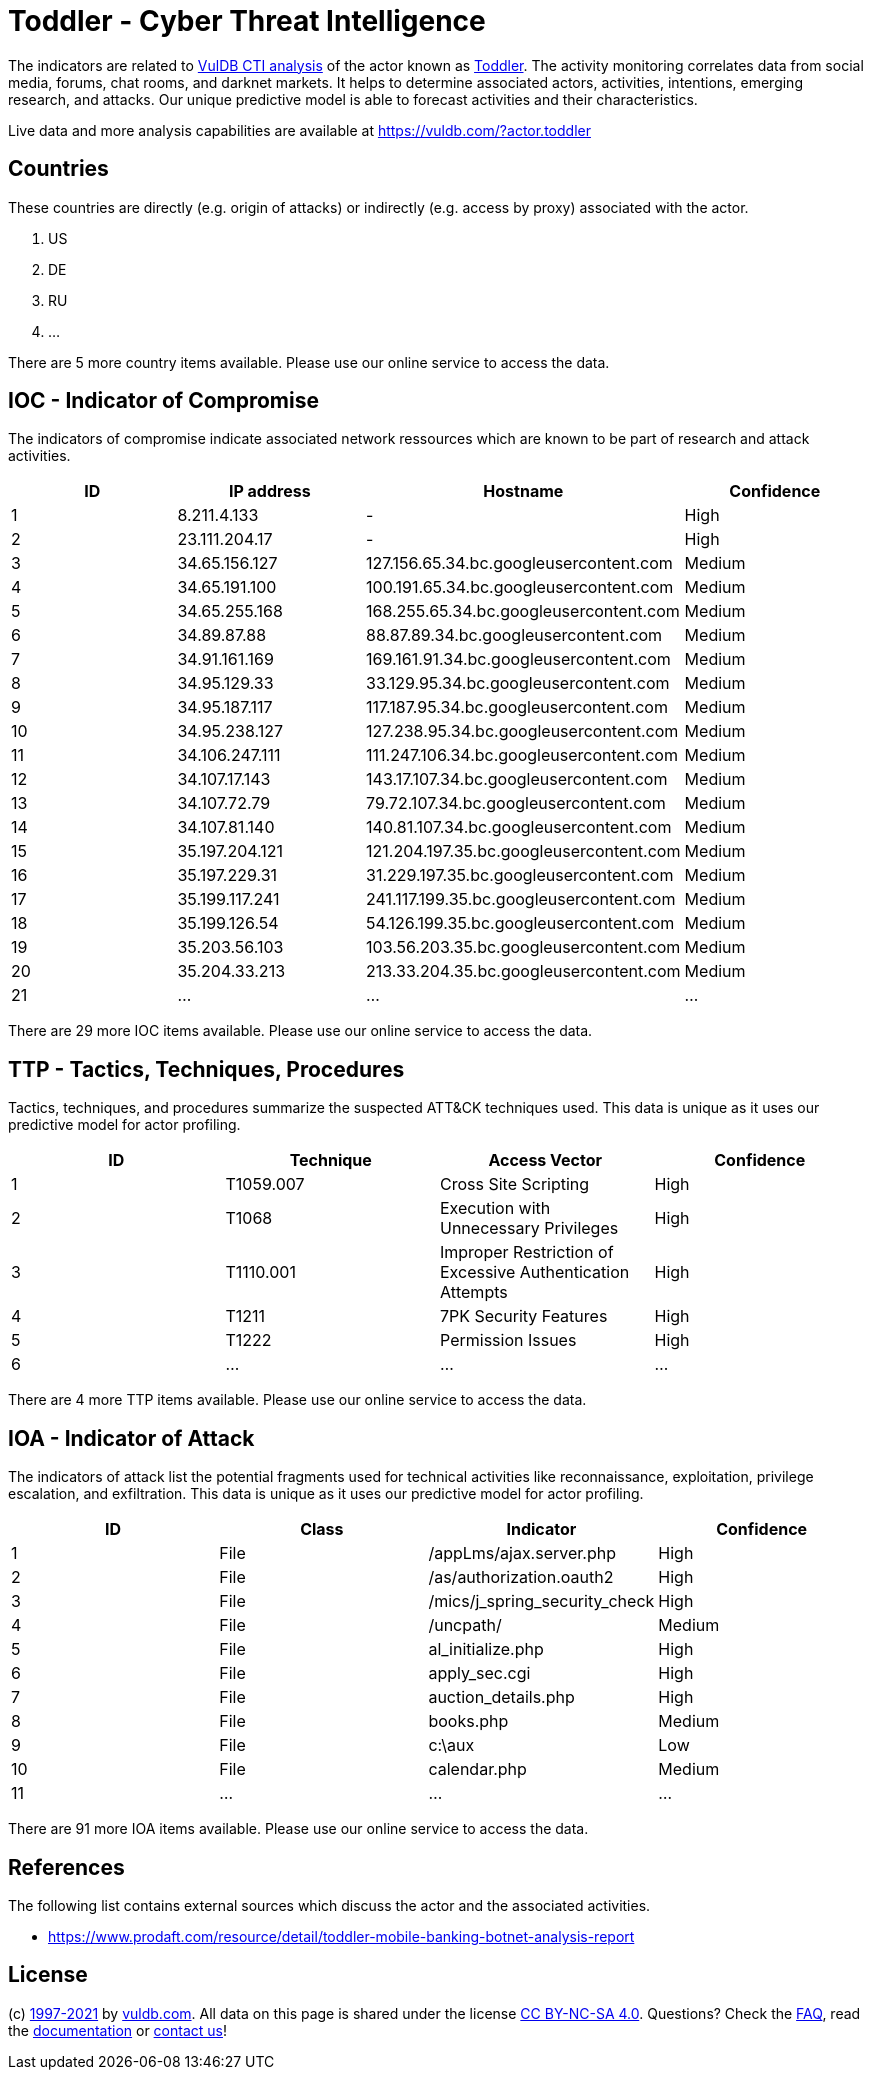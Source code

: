 = Toddler - Cyber Threat Intelligence

The indicators are related to https://vuldb.com/?doc.cti[VulDB CTI analysis] of the actor known as https://vuldb.com/?actor.toddler[Toddler]. The activity monitoring correlates data from social media, forums, chat rooms, and darknet markets. It helps to determine associated actors, activities, intentions, emerging research, and attacks. Our unique predictive model is able to forecast activities and their characteristics.

Live data and more analysis capabilities are available at https://vuldb.com/?actor.toddler

== Countries

These countries are directly (e.g. origin of attacks) or indirectly (e.g. access by proxy) associated with the actor.

. US
. DE
. RU
. ...

There are 5 more country items available. Please use our online service to access the data.

== IOC - Indicator of Compromise

The indicators of compromise indicate associated network ressources which are known to be part of research and attack activities.

[options="header"]
|========================================
|ID|IP address|Hostname|Confidence
|1|8.211.4.133|-|High
|2|23.111.204.17|-|High
|3|34.65.156.127|127.156.65.34.bc.googleusercontent.com|Medium
|4|34.65.191.100|100.191.65.34.bc.googleusercontent.com|Medium
|5|34.65.255.168|168.255.65.34.bc.googleusercontent.com|Medium
|6|34.89.87.88|88.87.89.34.bc.googleusercontent.com|Medium
|7|34.91.161.169|169.161.91.34.bc.googleusercontent.com|Medium
|8|34.95.129.33|33.129.95.34.bc.googleusercontent.com|Medium
|9|34.95.187.117|117.187.95.34.bc.googleusercontent.com|Medium
|10|34.95.238.127|127.238.95.34.bc.googleusercontent.com|Medium
|11|34.106.247.111|111.247.106.34.bc.googleusercontent.com|Medium
|12|34.107.17.143|143.17.107.34.bc.googleusercontent.com|Medium
|13|34.107.72.79|79.72.107.34.bc.googleusercontent.com|Medium
|14|34.107.81.140|140.81.107.34.bc.googleusercontent.com|Medium
|15|35.197.204.121|121.204.197.35.bc.googleusercontent.com|Medium
|16|35.197.229.31|31.229.197.35.bc.googleusercontent.com|Medium
|17|35.199.117.241|241.117.199.35.bc.googleusercontent.com|Medium
|18|35.199.126.54|54.126.199.35.bc.googleusercontent.com|Medium
|19|35.203.56.103|103.56.203.35.bc.googleusercontent.com|Medium
|20|35.204.33.213|213.33.204.35.bc.googleusercontent.com|Medium
|21|...|...|...
|========================================

There are 29 more IOC items available. Please use our online service to access the data.

== TTP - Tactics, Techniques, Procedures

Tactics, techniques, and procedures summarize the suspected ATT&CK techniques used. This data is unique as it uses our predictive model for actor profiling.

[options="header"]
|========================================
|ID|Technique|Access Vector|Confidence
|1|T1059.007|Cross Site Scripting|High
|2|T1068|Execution with Unnecessary Privileges|High
|3|T1110.001|Improper Restriction of Excessive Authentication Attempts|High
|4|T1211|7PK Security Features|High
|5|T1222|Permission Issues|High
|6|...|...|...
|========================================

There are 4 more TTP items available. Please use our online service to access the data.

== IOA - Indicator of Attack

The indicators of attack list the potential fragments used for technical activities like reconnaissance, exploitation, privilege escalation, and exfiltration. This data is unique as it uses our predictive model for actor profiling.

[options="header"]
|========================================
|ID|Class|Indicator|Confidence
|1|File|/appLms/ajax.server.php|High
|2|File|/as/authorization.oauth2|High
|3|File|/mics/j_spring_security_check|High
|4|File|/uncpath/|Medium
|5|File|al_initialize.php|High
|6|File|apply_sec.cgi|High
|7|File|auction_details.php|High
|8|File|books.php|Medium
|9|File|c:\aux|Low
|10|File|calendar.php|Medium
|11|...|...|...
|========================================

There are 91 more IOA items available. Please use our online service to access the data.

== References

The following list contains external sources which discuss the actor and the associated activities.

* https://www.prodaft.com/resource/detail/toddler-mobile-banking-botnet-analysis-report

== License

(c) https://vuldb.com/?doc.changelog[1997-2021] by https://vuldb.com/?doc.about[vuldb.com]. All data on this page is shared under the license https://creativecommons.org/licenses/by-nc-sa/4.0/[CC BY-NC-SA 4.0]. Questions? Check the https://vuldb.com/?doc.faq[FAQ], read the https://vuldb.com/?doc[documentation] or https://vuldb.com/?contact[contact us]!
